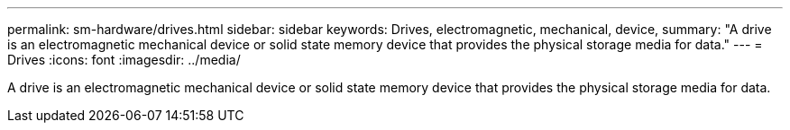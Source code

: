 ---
permalink: sm-hardware/drives.html
sidebar: sidebar
keywords: Drives, electromagnetic, mechanical, device,
summary: "A drive is an electromagnetic mechanical device or solid state memory device that provides the physical storage media for data."
---
= Drives
:icons: font
:imagesdir: ../media/

[.lead]
A drive is an electromagnetic mechanical device or solid state memory device that provides the physical storage media for data.
